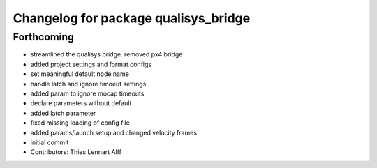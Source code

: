 ^^^^^^^^^^^^^^^^^^^^^^^^^^^^^^^^^^^^^
Changelog for package qualisys_bridge
^^^^^^^^^^^^^^^^^^^^^^^^^^^^^^^^^^^^^

Forthcoming
-----------
* streamlined the qualisys bridge. removed px4 bridge
* added project settings and format configs
* set meaningful default node name
* handle latch and ignore timoeut settings
* added param to ignore mocap timeouts
* declare parameters without default
* added latch parameter
* fixed missing loading of config file
* added params/launch setup and changed velocity frames
* initial commit
* Contributors: Thies Lennart Alff
